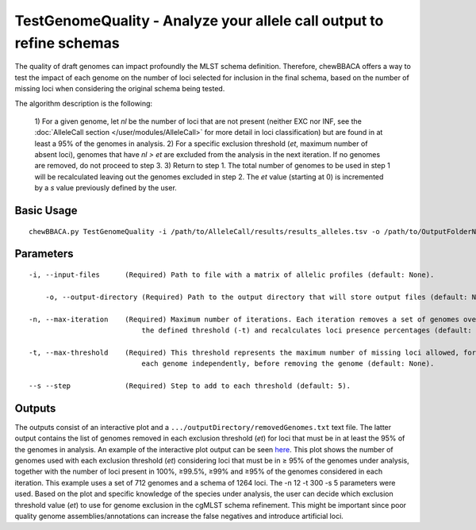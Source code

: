 TestGenomeQuality - Analyze your allele call output to refine schemas
=====================================================================

The quality of draft genomes can impact profoundly the MLST schema definition. Therefore, chewBBACA offers a way to test the impact
of each genome on the number of loci selected for inclusion in the final schema, based on the number of missing loci when considering
the original schema being tested.

The algorithm description is the following:

	1) For a given genome, let *nl* be the number of loci that are not present (neither EXC nor INF, see the :doc:`AlleleCall section </user/modules/AlleleCall>`
	for more detail in loci classification) but are found in at least a 95% of the genomes in analysis.
	2) For a specific exclusion threshold (*et*, maximum number of absent loci), genomes that have *nl > et* are excluded from the analysis in the next iteration.
	If no genomes are removed, do not proceed to step 3.
	3) Return to step 1. The total number of genomes to be used in step 1 will be recalculated leaving out the genomes excluded in step 2. The *et* value
	(starting at 0) is incremented by a *s* value previously defined by the user.

Basic Usage
-----------

::

	chewBBACA.py TestGenomeQuality -i /path/to/AlleleCall/results/results_alleles.tsv -o /path/to/OutputFolderName -n 12 -t 200 -s 5

Parameters
----------

::

    -i, --input-files      (Required) Path to file with a matrix of allelic profiles (default: None).

	-o, --output-directory (Required) Path to the output directory that will store output files (default: None).

    -n, --max-iteration    (Required) Maximum number of iterations. Each iteration removes a set of genomes over
	                       the defined threshold (-t) and recalculates loci presence percentages (default: None).

    -t, --max-threshold    (Required) This threshold represents the maximum number of missing loci allowed, for
	                       each genome independently, before removing the genome (default: None).

    --s --step             (Required) Step to add to each threshold (default: 5).

Outputs
-------

The outputs consist of an interactive plot and a ``.../outputDirectory/removedGenomes.txt`` text file. The latter output contains the
list of genomes removed in each exclusion threshold (*et*) for loci that must be in at least the 95% of the genomes in analysis.
An example of the interactive plot output can be seen `here <http://im.fm.ul.pt/chewBBACA/GenomeQual/GenomeQualityPlot_all_genomes.html>`_.
This plot shows the number of genomes used with each exclusion threshold (*et*) considering loci that must be in ≥ 95% of the genomes under
analysis, together with the number of loci present in 100%, ≥99.5%, ≥99% and ≥95% of the genomes considered in each iteration. This
example uses a set of 712 genomes and a schema of 1264 loci. The -n 12 -t 300 -s 5 parameters were used. Based on the plot and specific
knowledge of the species under analysis, the user can decide which exclusion threshold value (*et*) to use for genome exclusion in the
cgMLST schema refinement. This might be important since poor quality genome assemblies/annotations can increase the false negatives and
introduce artificial loci.
